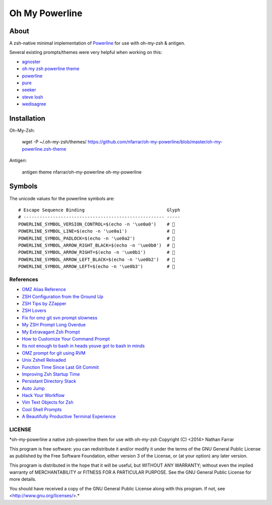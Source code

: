===============
Oh My Powerline
===============

About
=====
A zsh-native minimal implementation of `Powerline <https://github.com/Lokaltog/powerline>`_ for use with oh-my-zsh & antigen.

Several existing prompts/themes were very helpful when working on this:

- `agnoster                     <https://gist.github.com/agnoster/3712874>`_
- `oh my zsh powerline theme    <https://github.com/jeremyFreeAgent/oh-my-zsh-powerline-theme>`_
- `powerline                    <https://github.com/Lokaltog/powerline>`_
- `pure                         <https://github.com/sindresorhus/pure>`_
- `seeker                       <https://github.com/tonyseek/oh-my-zsh-seeker-theme>`_
- `steve losh                   <http://stevelosh.com/blog/2010/02/my-extravagant-zsh-prompt/>`_
- `wedisagree                   <https://github.com/robbyrussell/oh-my-zsh/blob/master/themes/wedisagree.zsh-theme>`_

Installation
============
Oh-My-Zsh:

    wget -P ~/.oh-my-zsh/themes/ https://github.com/nfarrar/oh-my-powerline/blob/master/oh-my-powerline.zsh-theme

Antigen:

    antigen theme nfarrar/oh-my-powerline oh-my-powerline


Symbols
=======
The unicode values for the powerline symbols are::

    # Escape Sequence Binding                               Glyph
    # ----------------------------------------------------- -----
    POWERLINE_SYMBOL_VERSION_CONTROL=$(echo -n '\ue0a0')    # 
    POWERLINE_SYMBOL_LINE=$(echo -n '\ue0a1')               # 
    POWERLINE_SYMBOL_PADLOCK=$(echo -n '\ue0a2')            # 
    POWERLINE_SYMBOL_ARROW_RIGHT_BLACK=$(echo -n '\ue0b0')  # 
    POWERLINE_SYMBOL_ARROW_RIGHT=$(echo -n '\ue0b1')        # 
    POWERLINE_SYMBOL_ARROW_LEFT_BLACK=$(echo -n '\ue0b2')   # 
    POWERLINE_SYMBOL_ARROW_LEFT=$(echo -n '\ue0b3')         # 


References
----------
- `OMZ Alias Reference                                              <http://jasonm23.github.io/oh-my-git-aliases.html>`_
- `ZSH Configuration from the Ground Up                             <http://zanshin.net/2013/02/02/zsh-configuration-from-the-ground-up/>`_
- `ZSH Tips by ZZapper                                              <http://www.zzapper.co.uk/zshtips.html>`_
- `ZSH Lovers                                                       <http://grml.org/zsh/zsh-lovers.html>`_
- `Fix for omz git svn prompt slowness                              <https://gist.github.com/msabramo/2355834>`_
- `My ZSH Prompt Long Overdue                                       <https://pthree.org/2008/11/23/727/>`_
- `My Extravagant Zsh Prompt                                        <http://stevelosh.com/blog/2010/02/my-extravagant-zsh-prompt/>`_
- `How to Customize Your Command Prompt                             <http://code.tutsplus.com/tutorials/how-to-customize-your-command-prompt--net-24083>`_
- `Its not enough to bash in heads youve got to bash in minds       <http://www.intridea.com/blog/2011/5/18/its-not-enough-to-bash-in-heads-youve-got-to-bash-in-minds-with-zsh>`_
- `OMZ prompt for git using RVM                                     <https://coderwall.com/p/ocrg7a>`_
- `Unix Zshell Reloaded                                             <http://cwoebker.com/posts/unix-zshell-reloaded>`_
- `Function Time Since Last Git Commit                              <https://github.com/robbyrussell/oh-my-zsh/blob/master/themes/wedisagree.zsh-theme#L66>`_
- `Improving Zsh Startup Time                                       <http://blog.santosvelasco.com/2011/04/22/improving-oh-my-zsh-startup-time/>`_
- `Persistant Directory Stack                                       <http://hints.macworld.com/article.php?story=20050806202859392>`_
- `Auto Jump                                                        <https://github.com/joelthelion/autojump>`_
- `Hack Your Workflow                                               <http://www.harveyxia.com/hack-your-workflow/>`_
- `Vim Text Objects for Zsh                                         <https://github.com/hchbaw/opp.zsh>`_
- `Cool Shell Prompts                                               <http://beatworm.co.uk/blog/computers/cool-shell-prompts/>`_
- `A Beautifully Productive Terminal Experience                     <http://mikebuss.com/2014/02/02/a-beautiful-productive-terminal-experience/>`_


LICENSE
-------
*oh-my-powerline a native zsh-powerline them for use with oh-my-zsh
Copyright (C) <2014> Nathan Farrar

This program is free software: you can redistribute it and/or modify it under the terms of the GNU General Public License as published by the Free Software Foundation, either version 3 of the License, or (at your option) any later version.

This program is distributed in the hope that it will be useful, but WITHOUT ANY WARRANTY; without even the implied warranty of
MERCHANTABILITY or FITNESS FOR A PARTICULAR PURPOSE.  See the GNU General Public License for more details.

You should have received a copy of the GNU General Public License along with this program.  If not, see <http://www.gnu.org/licenses/>.*
